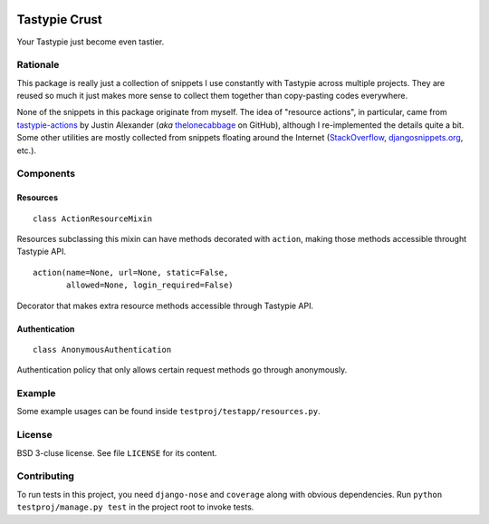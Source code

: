 .. image:: https://travis-ci.org/uranusjr/django-tastypie-crust.png?branch=master
   :target: https://travis-ci.org/uranusjr/django-tastypie-crust

==============
Tastypie Crust
==============

Your Tastypie just become even tastier.


+++++++++
Rationale
+++++++++

This package is really just a collection of snippets I use constantly with
Tastypie across multiple projects. They are reused so much it just makes more
sense to collect them together than copy-pasting codes everywhere.

None of the snippets in this package originate from myself. The idea of
"resource actions", in particular, came from `tastypie-actions`_ by Justin
Alexander (*aka* thelonecabbage_ on GitHub), although I re-implemented the
details quite a bit. Some other utilities are mostly collected from snippets
floating around the Internet (StackOverflow_, `djangosnippets.org`_, etc.).

.. _`tastypie-actions`: https://github.com/thelonecabbage/django-tastypie-actions
.. _thelonecabbage: https://github.com/thelonecabbage
.. _StackOverflow: http://stackoverflow.com/
.. _`djangosnippets.org`: https://djangosnippets.org


++++++++++
Components
++++++++++

---------
Resources
---------

::

    class ActionResourceMixin

Resources subclassing this mixin can have methods decorated with ``action``,
making those methods accessible throught Tastypie API.

::

    action(name=None, url=None, static=False,
           allowed=None, login_required=False)

Decorator that makes extra resource methods accessible through Tastypie API.


--------------
Authentication
--------------

::

    class AnonymousAuthentication

Authentication policy that only allows certain request methods go through
anonymously.


+++++++
Example
+++++++

Some example usages can be found inside ``testproj/testapp/resources.py``.


+++++++
License
+++++++

BSD 3-cluse license. See file ``LICENSE`` for its content.


++++++++++++
Contributing
++++++++++++

To run tests in this project, you need ``django-nose`` and ``coverage`` along
with obvious dependencies. Run ``python testproj/manage.py test`` in the
project root to invoke tests.



